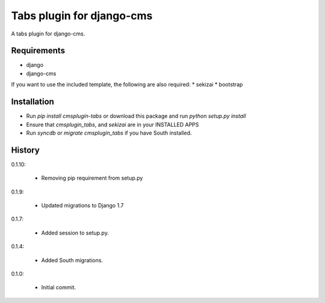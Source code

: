 Tabs plugin for django-cms
==========================

.. image:: https://travis-ci.org/nimbis/cmsplugin-tabs.png?branch=master
  :target: https://travis-ci.org/nimbis/cmsplugin-tabs

.. image:: https://coveralls.io/repos/nimbis/cmsplugin-tabs/badge.png?branch=master
  :target: https://coveralls.io/r/nimbis/cmsplugin-tabs?branch=master


A tabs plugin for django-cms.

Requirements
------------

* django
* django-cms

If you want to use the included template, the following are also required:
* sekizai
* bootstrap

Installation
------------

* Run `pip install cmsplugin-tabs` or download this package and run `python setup.py install`

* Ensure that `cmsplugin_tabs`, and `sekizai` are in your INSTALLED APPS

* Run `syncdb` or `migrate cmsplugin_tabs` if you have South installed.


History
-------

0.1.10:

    * Removing pip requirement from setup.py

0.1.9:

    * Updated migrations to Django 1.7

0.1.7:

    * Added session to setup.py.

0.1.4:

    * Added South migrations.

0.1.0:

    * Initial commit.

